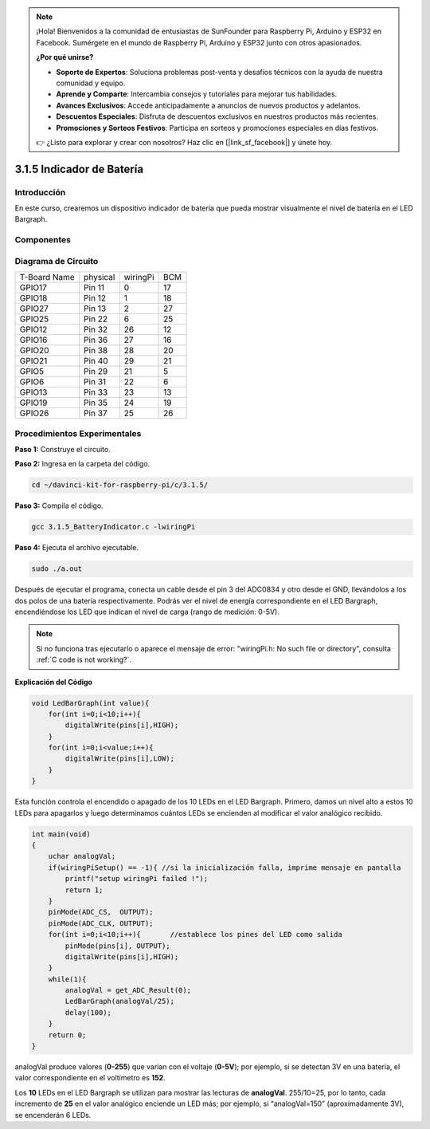 .. note::

    ¡Hola! Bienvenidos a la comunidad de entusiastas de SunFounder para Raspberry Pi, Arduino y ESP32 en Facebook. Sumérgete en el mundo de Raspberry Pi, Arduino y ESP32 junto con otros apasionados.

    **¿Por qué unirse?**

    - **Soporte de Expertos**: Soluciona problemas post-venta y desafíos técnicos con la ayuda de nuestra comunidad y equipo.
    - **Aprende y Comparte**: Intercambia consejos y tutoriales para mejorar tus habilidades.
    - **Avances Exclusivos**: Accede anticipadamente a anuncios de nuevos productos y adelantos.
    - **Descuentos Especiales**: Disfruta de descuentos exclusivos en nuestros productos más recientes.
    - **Promociones y Sorteos Festivos**: Participa en sorteos y promociones especiales en días festivos.

    👉 ¿Listo para explorar y crear con nosotros? Haz clic en [|link_sf_facebook|] y únete hoy.

3.1.5 Indicador de Batería
===============================

Introducción
--------------

En este curso, crearemos un dispositivo indicador de batería que pueda 
mostrar visualmente el nivel de batería en el LED Bargraph.

Componentes
-------------

.. image:: img/list_Battery_Indicator.png
    :align: center

Diagrama de Circuito
-----------------------

============ ======== ======== ===
T-Board Name physical wiringPi BCM
GPIO17       Pin 11   0        17
GPIO18       Pin 12   1        18
GPIO27       Pin 13   2        27
GPIO25       Pin 22   6        25
GPIO12       Pin 32   26       12
GPIO16       Pin 36   27       16
GPIO20       Pin 38   28       20
GPIO21       Pin 40   29       21
GPIO5        Pin 29   21       5
GPIO6        Pin 31   22       6
GPIO13       Pin 33   23       13
GPIO19       Pin 35   24       19
GPIO26       Pin 37   25       26
============ ======== ======== ===

.. image:: img/Schematic_three_one5.png
   :align: center

Procedimientos Experimentales
--------------------------------

**Paso 1:** Construye el circuito.

.. image:: img/image248.png
   :alt: 电量计_bb
   :width: 800
   :align: center


**Paso 2:** Ingresa en la carpeta del código.

.. raw:: html

   <run></run>

.. code-block:: 

    cd ~/davinci-kit-for-raspberry-pi/c/3.1.5/

**Paso 3:** Compila el código.

.. raw:: html

   <run></run>

.. code-block:: 

    gcc 3.1.5_BatteryIndicator.c -lwiringPi

**Paso 4:** Ejecuta el archivo ejecutable.

.. raw:: html

   <run></run>

.. code-block:: 

    sudo ./a.out

Después de ejecutar el programa, conecta un cable desde el pin 3 del 
ADC0834 y otro desde el GND, llevándolos a los dos polos de una batería 
respectivamente. Podrás ver el nivel de energía correspondiente en el LED
Bargraph, encendiéndose los LED que indican el nivel de carga (rango de medición: 0-5V).

.. note::

    Si no funciona tras ejecutarlo o aparece el mensaje de error: \"wiringPi.h: No such file or directory", consulta :ref:`C code is not working?`.


**Explicación del Código**

.. code-block:: c

    void LedBarGraph(int value){
        for(int i=0;i<10;i++){
            digitalWrite(pins[i],HIGH);
        }
        for(int i=0;i<value;i++){
            digitalWrite(pins[i],LOW);
        }
    }

Esta función controla el encendido o apagado de los 10 LEDs en el LED Bargraph. 
Primero, damos un nivel alto a estos 10 LEDs para apagarlos y luego determinamos 
cuántos LEDs se encienden al modificar el valor analógico recibido.

.. code-block:: c

    int main(void)
    {
        uchar analogVal;
        if(wiringPiSetup() == -1){ //si la inicialización falla, imprime mensaje en pantalla
            printf("setup wiringPi failed !");
            return 1;
        }
        pinMode(ADC_CS,  OUTPUT);
        pinMode(ADC_CLK, OUTPUT);
        for(int i=0;i<10;i++){       //establece los pines del LED como salida
            pinMode(pins[i], OUTPUT);
            digitalWrite(pins[i],HIGH);
        }
        while(1){
            analogVal = get_ADC_Result(0);
            LedBarGraph(analogVal/25);
            delay(100);
        }
        return 0;
    }

analogVal produce valores (**0-255**) que varían con el voltaje (**0-5V**); 
por ejemplo, si se detectan 3V en una batería, el valor correspondiente en el 
voltímetro es **152**.

Los **10** LEDs en el LED Bargraph se utilizan para mostrar las lecturas de 
**analogVal**. 255/10=25, por lo tanto, cada incremento de **25** en el valor 
analógico enciende un LED más; por ejemplo, si “analogVal=150” (aproximadamente 3V), 
se encenderán 6 LEDs.
